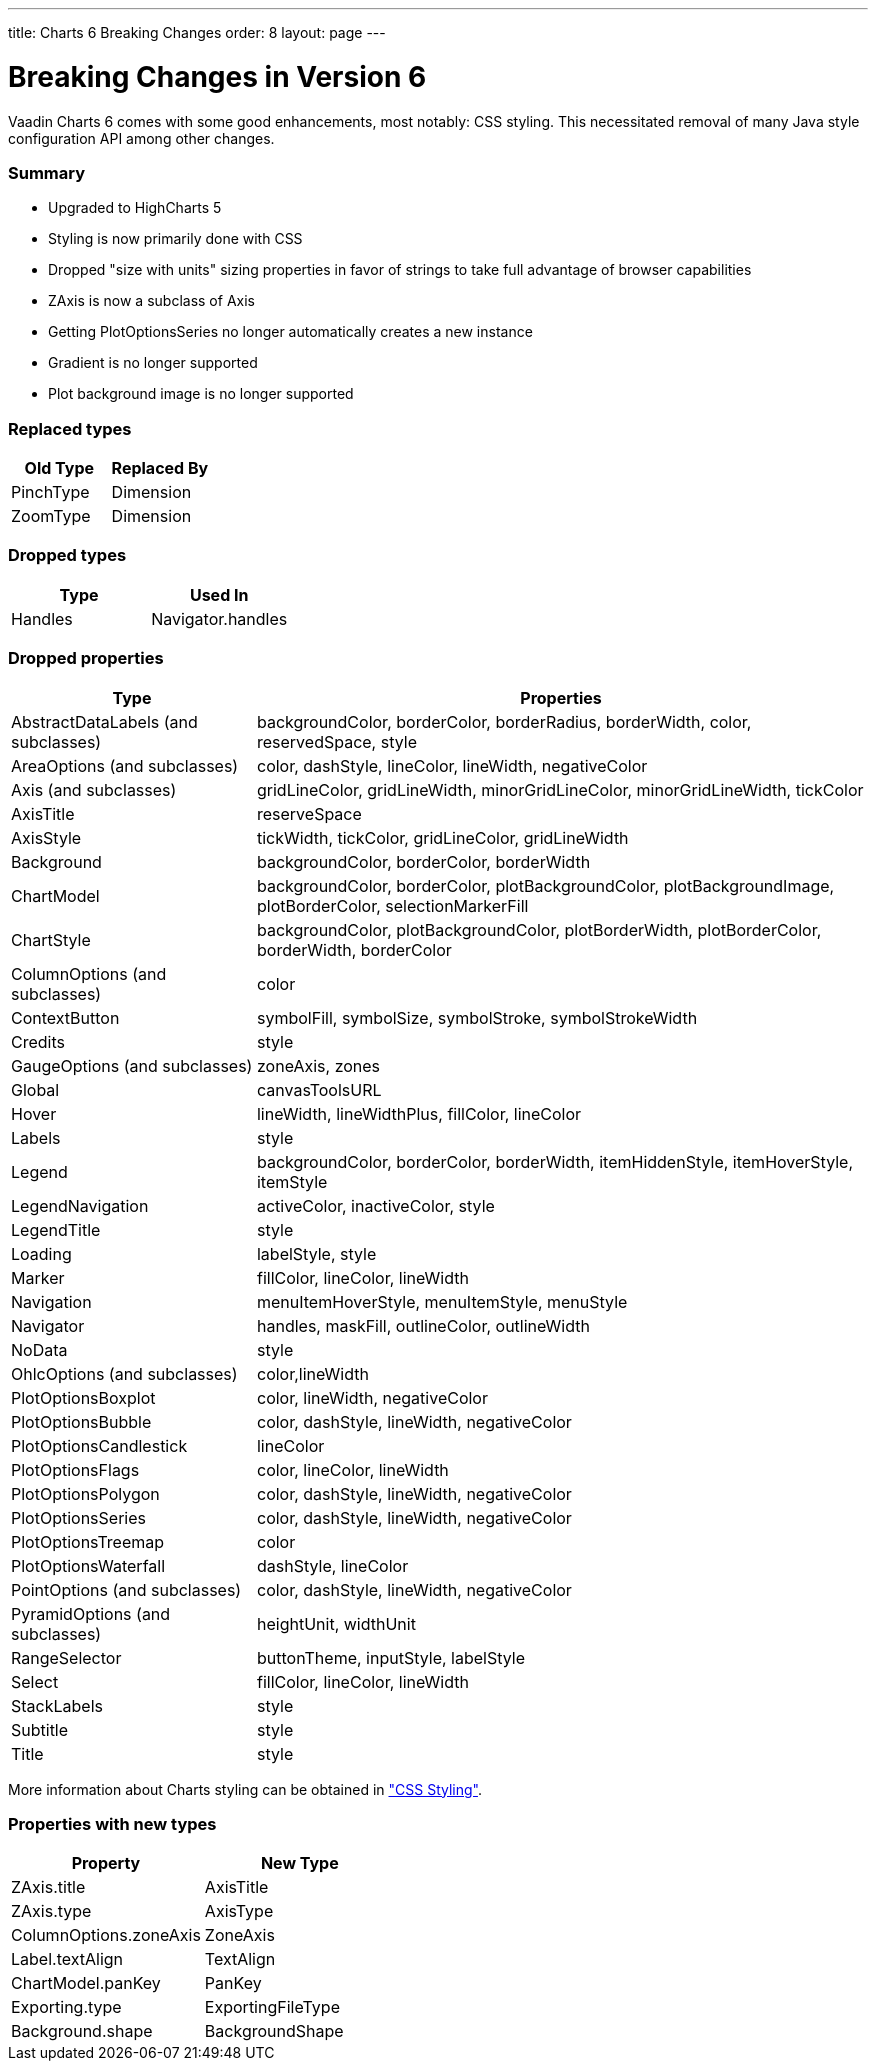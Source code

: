 ---
title: Charts 6 Breaking Changes
order: 8
layout: page
---

[[charts.charttypes]]
= Breaking Changes in Version 6

Vaadin Charts 6 comes with some good enhancements, most notably: CSS styling.
This necessitated removal of many Java style configuration API among other changes.

=== Summary

* Upgraded to HighCharts 5
* Styling is now primarily done with CSS
* Dropped "size with units" sizing properties in favor of strings to take full advantage of browser capabilities
* [classname]#ZAxis# is now a subclass of [classname]#Axis#
* Getting [classname]#PlotOptionsSeries# no longer automatically creates a new instance
* Gradient is no longer supported
* Plot background image is no longer supported

=== Replaced types

[options="header"]
|===
| Old Type | Replaced By
| [classname]#PinchType# | [classname]#Dimension#
| [classname]#ZoomType# | [classname]#Dimension#
|===

=== Dropped types

[options="header"]
|===
| Type | Used In
| [classname]#Handles# | Navigator.handles
|===

=== Dropped properties

[cols="2,5",options="header"]
|===
| Type | Properties
| [classname]#AbstractDataLabels# (and subclasses) | backgroundColor, borderColor, borderRadius, borderWidth, color, reservedSpace, style
| [classname]#AreaOptions# (and subclasses) | color, dashStyle, lineColor, lineWidth, negativeColor
| [classname]#Axis# (and subclasses) | gridLineColor, gridLineWidth, minorGridLineColor, minorGridLineWidth, tickColor
| [classname]#AxisTitle# | reserveSpace
| [classname]#AxisStyle# | tickWidth, tickColor, gridLineColor, gridLineWidth
| [classname]#Background# | backgroundColor, borderColor, borderWidth
| [classname]#ChartModel# | backgroundColor, borderColor, plotBackgroundColor, plotBackgroundImage, plotBorderColor, selectionMarkerFill
| [classname]#ChartStyle# | backgroundColor, plotBackgroundColor, plotBorderWidth, plotBorderColor, borderWidth, borderColor
| [classname]#ColumnOptions# (and subclasses) | color
| [classname]#ContextButton# | symbolFill, symbolSize, symbolStroke, symbolStrokeWidth
| [classname]#Credits# | style
| [classname]#GaugeOptions# (and subclasses) | zoneAxis, zones
| [classname]#Global# | canvasToolsURL
| [classname]#Hover# | lineWidth, lineWidthPlus, fillColor, lineColor
| [classname]#Labels# | style
| [classname]#Legend# | backgroundColor, borderColor, borderWidth, itemHiddenStyle, itemHoverStyle, itemStyle
| [classname]#LegendNavigation# | activeColor, inactiveColor, style
| [classname]#LegendTitle# | style
| [classname]#Loading# | labelStyle, style
| [classname]#Marker# | fillColor, lineColor, lineWidth
| [classname]#Navigation# | menuItemHoverStyle, menuItemStyle, menuStyle
| [classname]#Navigator# | handles, maskFill, outlineColor, outlineWidth
| [classname]#NoData# | style
| [classname]#OhlcOptions# (and subclasses) | color,lineWidth
| [classname]#PlotOptionsBoxplot# | color, lineWidth, negativeColor
| [classname]#PlotOptionsBubble# | color, dashStyle, lineWidth, negativeColor
| [classname]#PlotOptionsCandlestick# | lineColor
| [classname]#PlotOptionsFlags# | color, lineColor, lineWidth
| [classname]#PlotOptionsPolygon# | color, dashStyle, lineWidth, negativeColor
| [classname]#PlotOptionsSeries# | color, dashStyle, lineWidth, negativeColor
| [classname]#PlotOptionsTreemap# | color
| [classname]#PlotOptionsWaterfall# | dashStyle, lineColor
| [classname]#PointOptions# (and subclasses) | color, dashStyle, lineWidth, negativeColor
| [classname]#PyramidOptions# (and subclasses) | heightUnit, widthUnit
| [classname]#RangeSelector# | buttonTheme, inputStyle, labelStyle
| [classname]#Select# | fillColor, lineColor, lineWidth
| [classname]#StackLabels# | style
| [classname]#Subtitle# | style
| [classname]#Title# | style
|===

More information about Charts styling can be obtained in <<dummy/../../../charts/java-api/css-styling#css.styling,"CSS Styling">>.

=== Properties with new types

[options="header"]
|===
| Property | New Type
| ZAxis.title | [classname]#AxisTitle#
| ZAxis.type | [classname]#AxisType#
| ColumnOptions.zoneAxis | [classname]#ZoneAxis#
| Label.textAlign | [classname]#TextAlign#
| ChartModel.panKey | [classname]#PanKey#
| Exporting.type | [classname]#ExportingFileType#
| Background.shape | [classname]#BackgroundShape#
|===